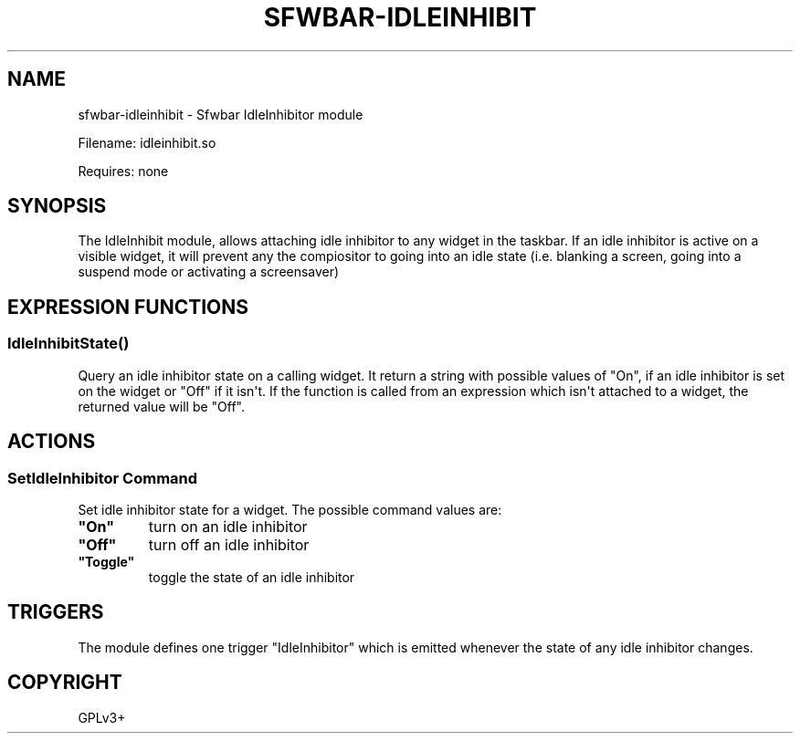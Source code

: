 .\" Man page generated from reStructuredText.
.
.
.nr rst2man-indent-level 0
.
.de1 rstReportMargin
\\$1 \\n[an-margin]
level \\n[rst2man-indent-level]
level margin: \\n[rst2man-indent\\n[rst2man-indent-level]]
-
\\n[rst2man-indent0]
\\n[rst2man-indent1]
\\n[rst2man-indent2]
..
.de1 INDENT
.\" .rstReportMargin pre:
. RS \\$1
. nr rst2man-indent\\n[rst2man-indent-level] \\n[an-margin]
. nr rst2man-indent-level +1
.\" .rstReportMargin post:
..
.de UNINDENT
. RE
.\" indent \\n[an-margin]
.\" old: \\n[rst2man-indent\\n[rst2man-indent-level]]
.nr rst2man-indent-level -1
.\" new: \\n[rst2man-indent\\n[rst2man-indent-level]]
.in \\n[rst2man-indent\\n[rst2man-indent-level]]u
..
.TH "SFWBAR-IDLEINHIBIT" 1 "" ""
.SH NAME
sfwbar-idleinhibit \- Sfwbar IdleInhibitor module
.sp
Filename: idleinhibit.so
.sp
Requires: none
.SH SYNOPSIS
.sp
The IdleInhibit module, allows attaching idle inhibitor to any widget in the
taskbar. If an idle inhibitor is active on a visible widget, it will prevent
any the compiositor to going into an idle state (i.e. blanking a screen,
going into a suspend mode or activating a screensaver)
.SH EXPRESSION FUNCTIONS
.SS IdleInhibitState()
.sp
Query an idle inhibitor state on a calling widget. It return a string with
possible values of \(dqOn\(dq, if an idle inhibitor is set on the widget or \(dqOff\(dq
if it isn\(aqt. If the function is called from an expression which isn\(aqt attached
to a widget, the returned value will be \(dqOff\(dq.
.SH ACTIONS
.SS SetIdleInhibitor Command
.sp
Set idle inhibitor state for a widget. The possible command values are:
.INDENT 0.0
.TP
.B \(dqOn\(dq
turn on an idle inhibitor
.TP
.B \(dqOff\(dq
turn off an idle inhibitor
.TP
.B \(dqToggle\(dq
toggle the state of an idle inhibitor
.UNINDENT
.SH TRIGGERS
.sp
The module defines one trigger \(dqIdleInhibitor\(dq which is emitted whenever the
state of any idle inhibitor changes.
.SH COPYRIGHT
GPLv3+
.\" Generated by docutils manpage writer.
.
